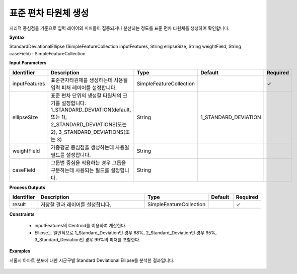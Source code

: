 .. _sde:

표준 편차 타원체 생성
====================================

지리적 중심점을 기준으로 입력 레이어의 피처들이 집중되거나 분산되는 정도를 표준 편차 타원체를 생성하여 확인합니다.

**Syntax**

StandardDeviationalEllipse (SimpleFeatureCollection inputFeatures, String ellipseSize, String weightField, String caseField) : SimpleFeatureCollection

**Input Parameters**

.. list-table::
   :widths: 10 50 20 10 10

   * - **Identifier**
     - **Description**
     - **Type**
     - **Default**
     - **Required**

   * - inputFeatures
     - 표준편차타원체를 생성하는데 사용될 입력 피처 레이어를 설정합니다.
     - SimpleFeatureCollection
     -
     - ✓

   * - ellipseSize
     - 표준 편차 단위의 생성할 타원체의 크기를 설정합니다. 1_STANDARD_DEVIATION(default, 또는 1), 2_STANDARD_DEVIATIONS(또는 2), 3_STANDARD_DEVIATIONS(또는 3)
     - String
     - 1_STANDARD_DEVIATION
     -

   * - weightField
     - 가중평균 중심점을 생성하는데 사용될 필드를 설정합니다.
     - String
     -
     -

   * - caseField
     - 그룹별 중심을 적용하는 경우 그룹을 구분하는데 사용되는 필드를 설정합니다.
     - String
     -
     -

**Process Outputs**

.. list-table::
   :widths: 10 50 20 10 10

   * - **Identifier**
     - **Description**
     - **Type**
     - **Default**
     - **Required**

   * - result
     - 저장할 결과 레이어를 설정합니다.
     - SimpleFeatureCollection
     -
     - ✓

**Constraints**

 - inputFeatures의 Centroid를 이용하여 계산한다.
 - Ellipse는 일반적으로 1_Standard_Deviation인 경우 68%, 2_Standard_Deviation인 경우 95%, 3_Standard_Deviation인 경우 99%의 피처를 포함한다.

**Examples**

서울시 아파트 분포에 대한 시군구별 Standard Deviational Ellipse를 분석한 결과입니다.

  .. image:: images/sde.png
